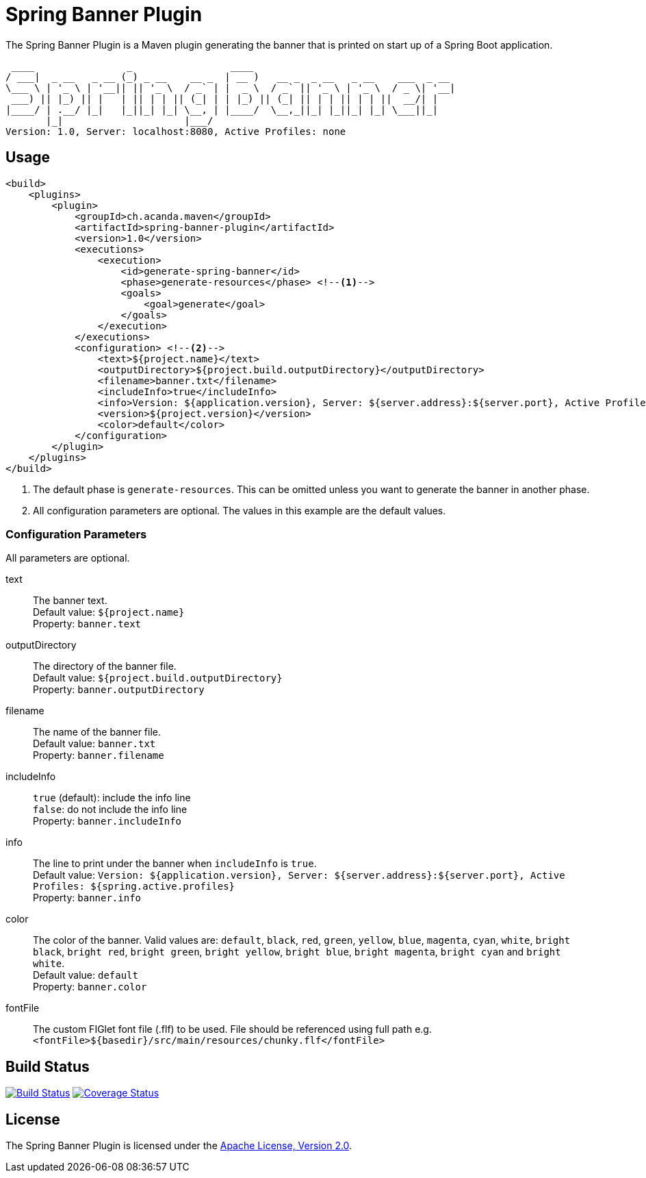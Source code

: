 = Spring Banner Plugin
:plugin-version: 1.0
:idprefix:
:idseparator: -

The Spring Banner Plugin is a Maven plugin generating the banner that is printed on start up of a Spring Boot application.

[source,subs="attributes+"]
----
 ____                _                 ____
/ ___|  _ __   _ __ (_) _ __    __ _  | __ )   __ _  _ __   _ __    ___  _ __
\___ \ | '_ \ | '__|| || '_ \  / _` | |  _ \  / _` || '_ \ | '_ \  / _ \| '__|
 ___) || |_) || |   | || | | || (_| | | |_) || (_| || | | || | | ||  __/| |
|____/ | .__/ |_|   |_||_| |_| \__, | |____/  \__,_||_| |_||_| |_| \___||_|
       |_|                     |___/
Version: {plugin-version}, Server: localhost:8080, Active Profiles: none
----


== Usage

[source,xml,subs="attributes+"]
----
<build>
    <plugins>
        <plugin>
            <groupId>ch.acanda.maven</groupId>
            <artifactId>spring-banner-plugin</artifactId>
            <version>{plugin-version}</version>
            <executions>
                <execution>
                    <id>generate-spring-banner</id>
                    <phase>generate-resources</phase> <!--1-->
                    <goals>
                        <goal>generate</goal>
                    </goals>
                </execution>
            </executions>
            <configuration> <!--2-->
                <text>${project.name}</text>
                <outputDirectory>${project.build.outputDirectory}</outputDirectory>
                <filename>banner.txt</filename>
                <includeInfo>true</includeInfo>
                <info>Version: ${application.version}, Server: ${server.address}:${server.port}, Active Profiles: ${spring.active.profiles}</info>
                <version>${project.version}</version>
                <color>default</color>
            </configuration>
        </plugin>
    </plugins>
</build>
----
<1> The default phase is `generate-resources`. This can be omitted unless you want to generate the banner in another phase.
<2> All configuration parameters are optional. The values in this example are the default values.


=== Configuration Parameters

All parameters are optional.

text::
The banner text. +
Default value: `${project.name}` +
Property: `banner.text`

outputDirectory::
The directory of the banner file. +
Default value: `${project.build.outputDirectory}` +
Property: `banner.outputDirectory`

filename::
The name of the banner file. +
Default value: `banner.txt` +
Property: `banner.filename`

includeInfo::
`true` (default): include the info line +
`false`: do not include the info line +
Property: `banner.includeInfo`

info::
The line to print under the banner when `includeInfo` is `true`. +
Default value: `Version: ${application.version}, Server: ${server.address}:${server.port}, Active Profiles: ${spring.active.profiles}` +
Property: `banner.info`

color::
The color of the banner. Valid values are: `default`, `black`, `red`, `green`,
`yellow`, `blue`, `magenta`, `cyan`, `white`, `bright black`, `bright red`,
`bright green`, `bright yellow`, `bright blue`, `bright magenta`, `bright cyan`
and `bright white`. +
Default value: `default` +
Property: `banner.color`

fontFile::
The custom FIGlet font file (.flf) to be used.
File should be referenced using full path e.g. `<fontFile>${basedir}/src/main/resources/chunky.flf</fontFile>`

== Build Status

image:https://travis-ci.org/acanda/spring-banner-plugin.svg?branch=master["Build Status", link="https://travis-ci.org/acanda/spring-banner-plugin"]
image:https://coveralls.io/repos/github/acanda/spring-banner-plugin/badge.svg?branch=master["Coverage Status", link="https://coveralls.io/github/acanda/spring-banner-plugin?branch=master"]


== License

The Spring Banner Plugin is licensed under the http://www.apache.org/licenses/LICENSE-2.0[Apache License, Version 2.0].
